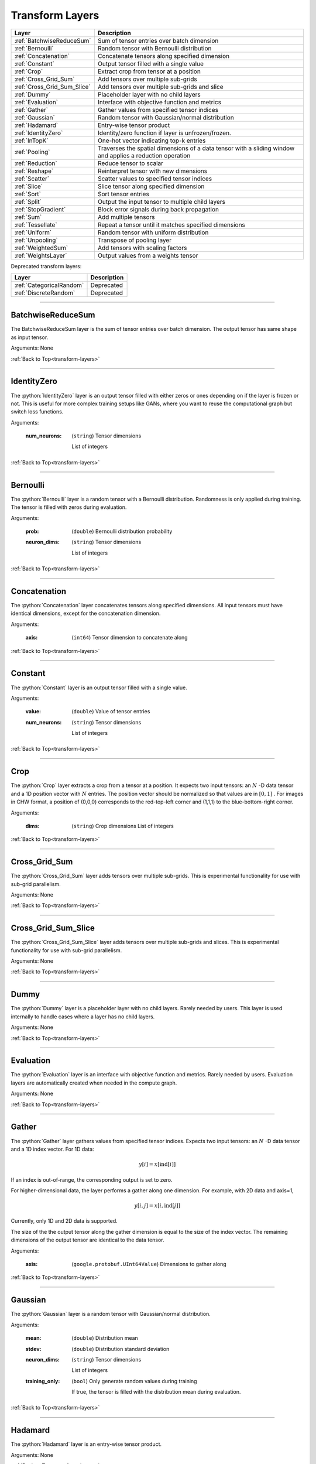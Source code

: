 .. role:: python(code)
          :language: python


.. _transform-layers:

====================================
 Transform Layers
====================================

.. csv-table::
   :header: "Layer", "Description"
   :widths: auto

   :ref:`BatchwiseReduceSum`, "Sum of tensor entries over batch dimension"
   :ref:`Bernoulli`, "Random tensor with Bernoulli distribution"
   :ref:`Concatenation`, "Concatenate tensors along specified
   dimension"
   :ref:`Constant`, "Output tensor filled with a single value"
   :ref:`Crop`, "Extract crop from tensor at a position"
   :ref:`Cross_Grid_Sum`, "Add tensors over multiple sub-grids"
   :ref:`Cross_Grid_Sum_Slice`, "Add tensors over multiple sub-grids
   and slice"
   :ref:`Dummy`, "Placeholder layer with no child layers"
   :ref:`Evaluation`, "Interface with objective function and metrics"
   :ref:`Gather`, "Gather values from specified tensor indices"
   :ref:`Gaussian`, "Random tensor with Gaussian/normal distribution"
   :ref:`Hadamard`, "Entry-wise tensor product"
   :ref:`IdentityZero`, "Identity/zero function if layer is unfrozen/frozen."
   :ref:`InTopK`, "One-hot vector indicating top-k entries"
   :ref:`Pooling`, "Traverses the spatial dimensions of a data tensor
   with a sliding window and applies a reduction operation"
   :ref:`Reduction`, "Reduce tensor to scalar"
   :ref:`Reshape`, "Reinterpret tensor with new dimensions"
   :ref:`Scatter`, "Scatter values to specified tensor indices"
   :ref:`Slice`, "Slice tensor along specified dimension"
   :ref:`Sort`, "Sort tensor entries"
   :ref:`Split`, "Output the input tensor to multiple child layers"
   :ref:`StopGradient`, "Block error signals during back propagation"
   :ref:`Sum`, "Add multiple tensors"
   :ref:`Tessellate`, "Repeat a tensor until it matches specified
   dimensions"
   :ref:`Uniform`, "Random tensor with uniform distribution"
   :ref:`Unpooling`, "Transpose of pooling layer"
   :ref:`WeightedSum`, "Add tensors with scaling factors"
   :ref:`WeightsLayer`, "Output values from a weights tensor"


Deprecated transform layers:

.. csv-table::
   :header: "Layer", "Description"
   :widths: auto

   :ref:`CategoricalRandom`, "Deprecated"
   :ref:`DiscreteRandom`, "Deprecated"


________________________________________

.. _BatchwiseReduceSum:

----------------------------------------
BatchwiseReduceSum
----------------------------------------

The BatchwiseReduceSum layer is the sum of tensor entries over batch
dimension. The output tensor has same shape as input tensor.

Arguments: None

:ref:`Back to Top<transform-layers>`

________________________________________


.. _IdentityZero:

----------------------------------------
IdentityZero
----------------------------------------

The :python:`IdentityZero` layer is an output tensor filled with
either zeros or ones depending on if the layer is frozen or not. This
is useful for more complex training setups like GANs, where you want
to reuse the computational graph but switch loss functions.

Arguments:

   :num_neurons:

      (``string``) Tensor dimensions

      List of integers

:ref:`Back to Top<transform-layers>`

________________________________________

.. _Bernoulli:

----------------------------------------
Bernoulli
----------------------------------------

The :python:`Bernoulli` layer is a random tensor with a Bernoulli
distribution. Randomness is only applied during training. The tensor
is filled with zeros during evaluation.

Arguments:

   :prob: (``double``) Bernoulli distribution probability

   :neuron_dims:

      (``string``) Tensor dimensions

      List of integers

:ref:`Back to Top<transform-layers>`

________________________________________


.. _Concatenation:

----------------------------------------
Concatenation
----------------------------------------

The :python:`Concatenation` layer concatenates tensors along specified
dimensions. All input tensors must have identical dimensions, except
for the concatenation dimension.

Arguments:

   :axis: (``int64``) Tensor dimension to concatenate along

:ref:`Back to Top<transform-layers>`

________________________________________


.. _Constant:

----------------------------------------
Constant
----------------------------------------

The :python:`Constant` layer is an output tensor filled with a single
value.

Arguments:

   :value: (``double``) Value of tensor entries

   :num_neurons:

      (``string``) Tensor dimensions

      List of integers

:ref:`Back to Top<transform-layers>`

________________________________________


.. _Crop:

----------------------------------------
Crop
----------------------------------------

The :python:`Crop` layer extracts a crop from a tensor at a
position. It expects two input tensors: an :math:`N` -D data tensor
and a 1D position vector with :math:`N` entries. The position vector
should be normalized so that values are in :math:`[0,1]` . For images
in CHW format, a position of (0,0,0) corresponds to the red-top-left
corner and (1,1,1) to the blue-bottom-right corner.

Arguments:

 :dims:

    (``string``) Crop dimensions
    List of integers

:ref:`Back to Top<transform-layers>`

________________________________________


.. _Cross_Grid_Sum:

----------------------------------------
Cross_Grid_Sum
----------------------------------------

The :python:`Cross_Grid_Sum` layer adds tensors over multiple
sub-grids. This is experimental functionality for use with sub-grid
parallelism.

Arguments: None

:ref:`Back to Top<transform-layers>`

________________________________________


.. _Cross_Grid_Sum_Slice:

----------------------------------------
Cross_Grid_Sum_Slice
----------------------------------------

The :python:`Cross_Grid_Sum_Slice` layer adds tensors over multiple
sub-grids and slices. This is experimental functionality for use with
sub-grid parallelism.

Arguments: None

:ref:`Back to Top<transform-layers>`

________________________________________


.. _Dummy:

----------------------------------------
Dummy
----------------------------------------

The :python:`Dummy` layer is a placeholder layer with no child
layers. Rarely needed by users. This layer is used internally to
handle cases where a layer has no child layers.

Arguments: None

:ref:`Back to Top<transform-layers>`

________________________________________


.. _Evaluation:

----------------------------------------
Evaluation
----------------------------------------

The :python:`Evaluation` layer is an interface with objective function
and metrics. Rarely needed by users. Evaluation layers are
automatically created when needed in the compute graph.

Arguments: None

:ref:`Back to Top<transform-layers>`

________________________________________


.. _Gather:

----------------------------------------
Gather
----------------------------------------

The :python:`Gather` layer gathers values from specified tensor
indices. Expects two input tensors: an :math:`N` -D data tensor and a
1D index vector. For 1D data:

.. math::

   y[i] = x[\text{ind}[i]]

If an index is out-of-range, the corresponding output is set to zero.

For higher-dimensional data, the layer performs a gather along one
dimension. For example, with 2D data and axis=1,

.. math::

   y[i,j] = x[i,\text{ind}[j]]

Currently, only 1D and 2D data is supported.

The size of the the output tensor along the gather dimension is equal
to the size of the index vector. The remaining dimensions of the
output tensor are identical to the data tensor.

.. todo::
   Support higher-dimensional data

Arguments:

   :axis: (``google.protobuf.UInt64Value``) Dimensions to gather along

:ref:`Back to Top<transform-layers>`

________________________________________


.. _Gaussian:

----------------------------------------
Gaussian
----------------------------------------

The :python:`Gaussian` layer is a random tensor with Gaussian/normal
distribution.

Arguments:

   :mean: (``double``) Distribution mean

   :stdev: (``double``) Distribution standard deviation

   :neuron_dims:

      (``string``) Tensor dimensions

      List of integers

   :training_only:

      (``bool``) Only generate random values during training

      If true, the tensor is filled with the distribution mean during
      evaluation.

:ref:`Back to Top<transform-layers>`

________________________________________


.. _Hadamard:

----------------------------------------
Hadamard
----------------------------------------

The :python:`Hadamard` layer is an entry-wise tensor product.

Arguments: None

:ref:`Back to Top<transform-layers>`

________________________________________


.. _InTopK:

----------------------------------------
InTopK
----------------------------------------

The :python:`InTopK` layer is a one-hot vector indicating top-k
entries. Output tensor has same dimensions as input tensor. Output
entries corresponding to the top-k input entries are set to one and
the rest to zero. Ties are broken in favor of entries with smaller
indices.

Arguments:

   :k: (``int64``) Number of non-zeros in one-hot vector

:ref:`Back to Top<transform-layers>`

________________________________________


.. _Pooling:

----------------------------------------
Pooling
----------------------------------------

The :python:`Pooling` layer traverses the spatial dimensions of a data
tensor with a sliding window and applies a reduction operation.

Arguments:

   :pool_mode:

      (``string``, optional) Pooling operation

      Options: max, average, average_no_pad

   :num_dims:

      (``int64``) Number of spatial dimensions

      The first data dimension is treated as the channel dimension,
      and all others are treated as spatial dimensions (recall that
      the mini-batch dimension is implicit).

   :has_vectors:

      (``bool``) Whether to use vector-valued options

      If true, then the pooling is configured with ``pool_dims``,
      ``pool_pads``, ``pool_strides``. Otherwise, ``pool_dims_i``,
      ``pool_pads_i``, ``pool_strides_i``.

   :pool_dims:

      (``string``) Pooling window dimensions (vector-valued)

      List of integers, one for each spatial
      dimension. Used when ``has_vectors`` is enabled.

   :pool_pads:

      (``string``) Pooling padding (vector-valued)

      List of integers, one for each spatial
      dimension. Used when ``has_vectors`` is enabled.

   :pool_strides:

      (``string``) Pooling strides (vector-valued)

      List of integers, one for each spatial
      dimension. Used when ``has_vectors`` is enabled.

   :pool_dims_i:

      (``int64``) Pooling window dimension (integer-valued)

      Used when ``has_vectors`` is disabled.

   :pool_pads_i:

      (``int64``) Pooling padding (integer-valued)

      Used when ``has_vectors`` is disabled.

   :pool_strides_i:

      (``int64``) Pooling stride (integer-valued)

      Used when ``has_vectors`` is disabled.

:ref:`Back to Top<transform-layers>`

________________________________________


.. _Reduction:

----------------------------------------
Reduction
----------------------------------------

The :python:`Reduction` layer reduces a tensor to a scalar.

Arguments:

   :mode:

      (``string``, optional) Reduction operation

      Options: sum (default) or mean

:ref:`Back to Top<transform-layers>`

________________________________________


.. _Reshape:

----------------------------------------
Reshape
----------------------------------------

The :python:`Reshape` layer reinterprets a tensor with new dimensions.

The input and output tensors must have the same number of
entries. This layer is very cheap since it just involves setting up
tensor views.

Arguments:

   :dims:

      (``string``) Tensor dimensions

      List of integers. A single dimension may be
      -1, in which case the dimension is inferred.

Deprecated and unused arguments:

   :num_dims: (``int64``)

:ref:`Back to Top<transform-layers>`

________________________________________


.. _Scatter:

----------------------------------------
Scatter
----------------------------------------

The :python:`Scatter` layer scatters values to specified tensor
indices. Expects two input tensors: an :math:`N` -D data tensor and a
1D index vector. For 1D data:

.. math::

   y[\text{ind}[i]] = x[i]

Out-of-range indices are ignored.

For higher-dimensional data, the layer performs a scatter along one
dimension. For example, with 2D data and axis=1,

.. math::

   y[i,\text{ind}[j]] = x[i,j]


Currently, only 1D and 2D data is supported.

The size of the index vector must match the size of the data tensor
along the scatter dimension.

.. todo::
   Support higher-dimensional data

Arguments:

   :dims:

      (``string``) Output tensor dimensions

      List of integers. Number of dimensions must
      match data tensor.

   :axis: (``google.protobuf.UInt64Value``) Dimension to scatter along

:ref:`Back to Top<transform-layers>`

________________________________________


.. _Slice:

----------------------------------------
Slice
----------------------------------------

The :python:`Slice` layer slices a tensor along a specified
dimension. The tensor is split along one dimension at user-specified
points, and each child layer recieves one piece.

Arguments:

   :axis: (``int64``) Tensor dimension to slice along

   :slice_points:

      (``string``) Positions at which to slice tensor

      List of integers. Slice points must be in
      ascending order and the number of slice points must be one
      greater than the number of child layers.

Deprecated arguments:

   :get_slice_points_from_reader: (``string``) Do not use unless using
                                  the Jag dataset.

:ref:`Back to Top<transform-layers>`

________________________________________


.. _Sort:

----------------------------------------
Sort
----------------------------------------

The :python:`Sort` layer sorts tensor entries.

Arguments:

   :descending: (``bool``) Sort entries in descending order

:ref:`Back to Top<transform-layers>`

________________________________________


.. _Split:

----------------------------------------
Split
----------------------------------------

The :python:`Split` layer outputs the input tensor to multiple child
layers.

Rarely needed by users. This layer is used internally to handle cases
where a layer outputs the same tensor to multiple child layers. From a
usage perspective, there is little difference from an identity layer.

This is not to be confused with the split operation in NumPy, PyTorch
or TensorFlow. The name refers to splits in the compute graph.

Arguments: None

:ref:`Back to Top<transform-layers>`

________________________________________


.. _StopGradient:

----------------------------------------
StopGradient
----------------------------------------

The :python:`StopGradient` layer blocks error signals during back
propagation.

The output is identical to the input, but the back propagation output
(i.e. the error signal) is always zero. Compare with the stop_gradient
operation in TensorFlow and Keras. Note that this means that computed
gradients in preceeding layers are not exact gradients of the
objective function.

Arguments: None

:ref:`Back to Top<transform-layers>`

________________________________________


.. _Sum:

----------------------------------------
Sum
----------------------------------------

The :python:`Sum` layer calculates the element-wise sum of each of the
input tensors.

Arguments: None

:ref:`Back to Top<transform-layers>`

________________________________________


.. _Tessellate:

----------------------------------------
Tessellate
----------------------------------------

The :python:`Tessallate` layer repeats a tensor until it matches
specified dimensions.

The output tensor dimensions do not need to be integer multiples of
the input dimensions. Compare with the NumPy ``tile`` function.

As an example, tessellating a :math:`2 \times 2` matrix into a
:math:`3 \times 4` matrix looks like the following:

.. math::

   \begin{bmatrix}
     1 & 2 \\
     3 & 4
   \end{bmatrix}
   \rightarrow
   \begin{bmatrix}
     1 & 2 & 1 & 2 \\
     3 & 4 & 3 & 4 \\
     1 & 2 & 1 & 2
   \end{bmatrix}

Arguments:

   :dims:

      (``string``) Output tensor dimensions

      List of integers

:ref:`Back to Top<transform-layers>`

________________________________________


.. _Uniform:

----------------------------------------
Uniform
----------------------------------------

The :python:`Uniform` layer is a random tensor with a uniform
distribution.

Arguments:

   :min: (``double``) Distribution minimum

   :max: (``double``) Distribution maximum

   :neuron_dims:

      (``string``) Tensor dimensions

      List of integers

   :training_only:

      (``bool``) Only generate random values during training

      If true, the tensor is filled with the distribution mean during
      evaluation.

:ref:`Back to Top<transform-layers>`

________________________________________


.. _Unpooling:

----------------------------------------
Unpooling
----------------------------------------

The :python:`Unpooling` layer is the transpose of the pooling
layer. It is required that the pooling layer be set as the hint layer.

.. warning::
   This has not been well maintained and is probably broken.

.. todo::
   GPU support.

Arguments:

   :num_dims:

      (``int64``) Number of spatial dimensions

      The first data dimension is treated as the channel dimension,
      and all others are treated as spatial dimensions (recall that
      the mini-batch dimension is implicit).

:ref:`Back to Top<transform-layers>`

________________________________________


.. _WeightedSum:

----------------------------------------
WeightedSum
----------------------------------------

The :python:`WeightedSum` layer adds tensors with scaling factors.

Arguments:

   :scaling_factors: (``string``) List of
                     floating-point numbers, one for each input tensor.

:ref:`Back to Top<transform-layers>`

________________________________________


.. _WeightsLayer:

----------------------------------------
WeightsLayer
----------------------------------------

The :python:`WeightsLayer` outputs values from a weights
tensor. Interfaces with a ``weights`` object.

Arguments:

   :dims:

      (``string``) Weights tensor dimensions

      List of integers

:ref:`Back to Top<transform-layers>`

________________________________________


.. _CategoricalRandom:

----------------------------------------
CategoricalRandom (Deprecated)
----------------------------------------

The :python:`CategoricalRandom` layer is deprecated.

Arguments: None

:ref:`Back to Top<transform-layers>`

________________________________________


.. _DiscreteRandom:

----------------------------------------
DiscreteRandom (Deprecated)
----------------------------------------

The :python:`DiscreteRandom` layer is deprecated.

Arguments:

   :values: (``string``)

   :dims: (``string``)

:ref:`Back to Top<transform-layers>`
